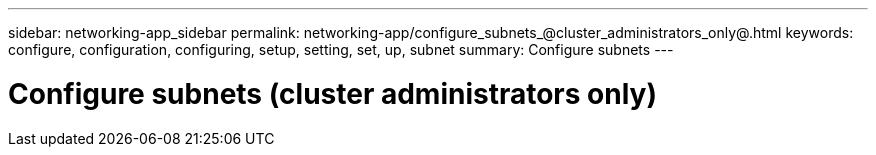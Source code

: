 ---
sidebar: networking-app_sidebar
permalink: networking-app/configure_subnets_@cluster_administrators_only@.html
keywords: configure, configuration, configuring, setup, setting, set, up, subnet
summary: Configure subnets
---

= Configure subnets (cluster administrators only)
:hardbreaks:
:nofooter:
:icons: font
:linkattrs:
:imagesdir: ./media/

//
// This file was created with NDAC Version 2.0 (August 17, 2020)
//
// 2020-11-23 12:34:44.358138
//
